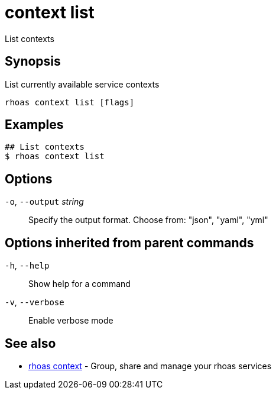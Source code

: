 ifdef::env-github,env-browser[:context: cmd]
[id='ref-context-list_{context}']
= context list

[role="_abstract"]
List contexts

[discrete]
== Synopsis

List currently available service contexts

....
rhoas context list [flags]
....

[discrete]
== Examples

....
## List contexts
$ rhoas context list

....

[discrete]
== Options

  `-o`, `--output` _string_::   Specify the output format. Choose from: "json", "yaml", "yml"

[discrete]
== Options inherited from parent commands

  `-h`, `--help`::      Show help for a command
  `-v`, `--verbose`::   Enable verbose mode

[discrete]
== See also


 
* link:{path}#ref-rhoas-context_{context}[rhoas context]	 - Group, share and manage your rhoas services

